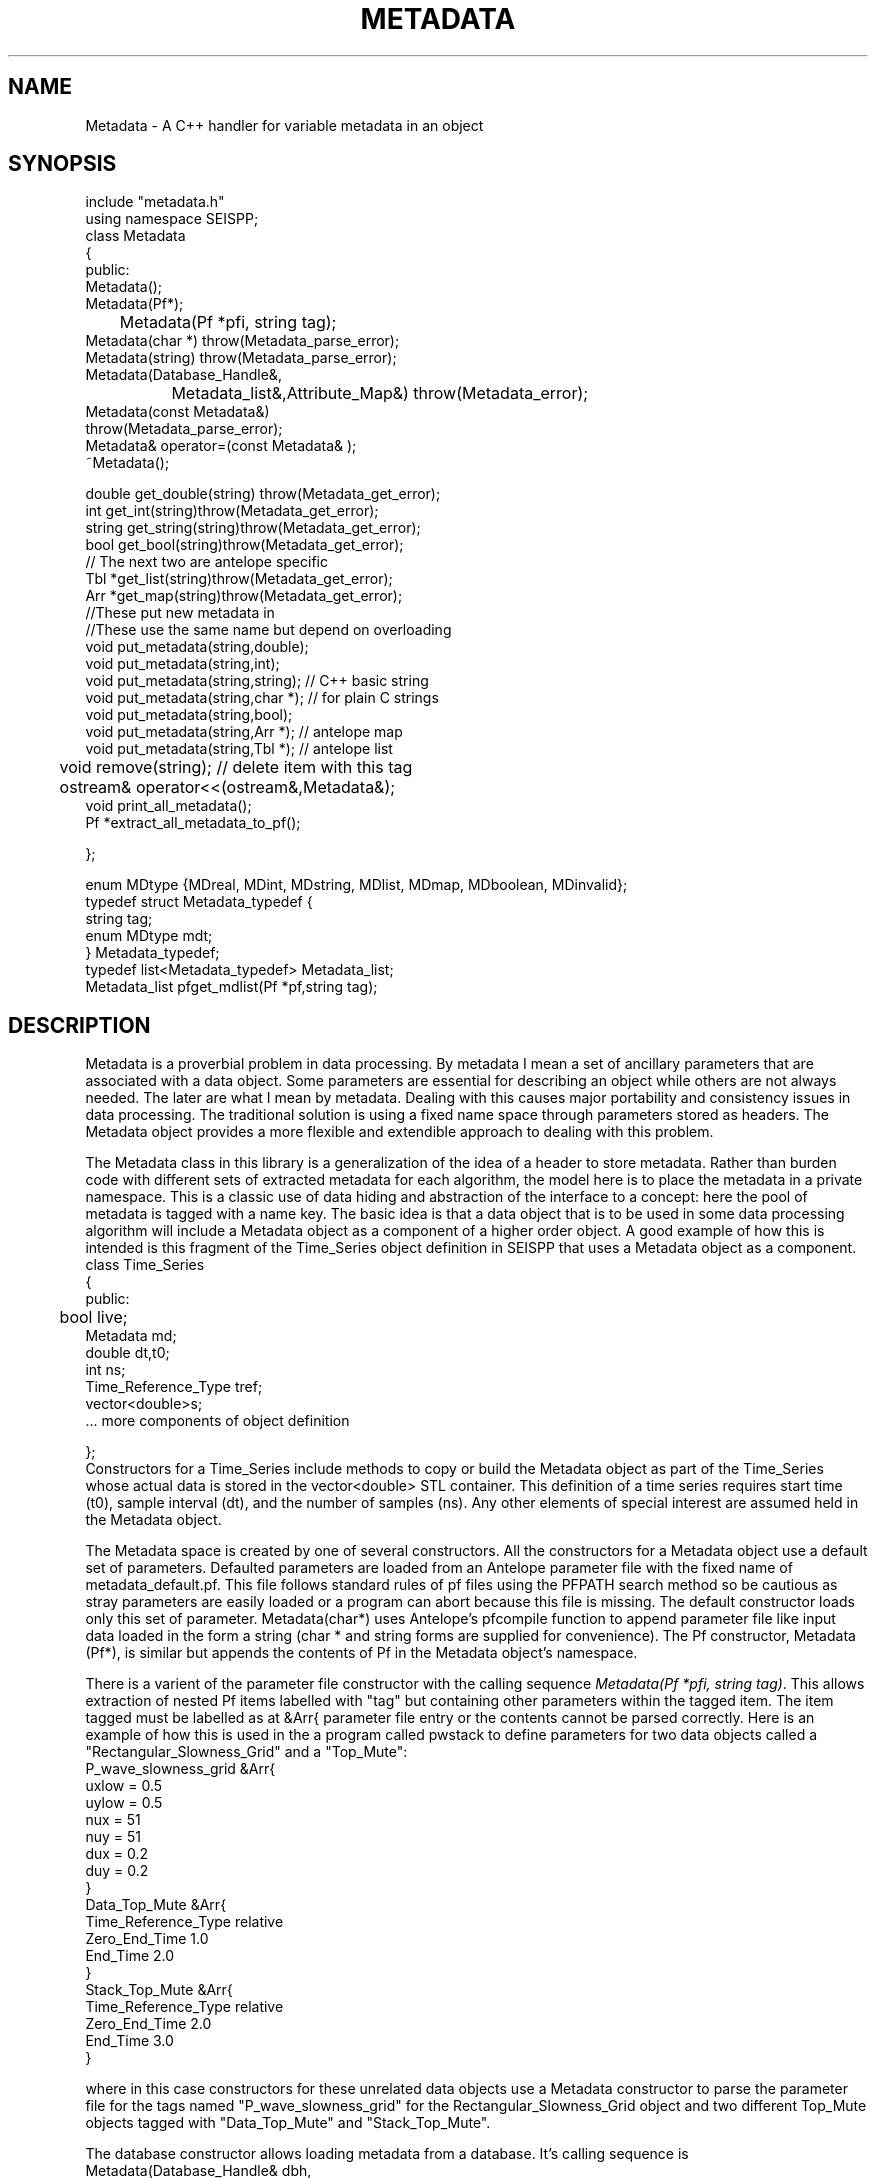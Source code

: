 '\" te
.TH METADATA 3 "%G"
.SH NAME
Metadata - A C++ handler for variable metadata in an object
.SH SYNOPSIS
.nf
include "metadata.h"
using namespace SEISPP;
class Metadata
{
public:
        Metadata();
        Metadata(Pf*);
	Metadata(Pf *pfi, string tag);
        Metadata(char *) throw(Metadata_parse_error);
        Metadata(string) throw(Metadata_parse_error);
        Metadata(Database_Handle&,
		Metadata_list&,Attribute_Map&) throw(Metadata_error);
        Metadata(const Metadata&)
                throw(Metadata_parse_error);
        Metadata& operator=(const Metadata& );
        ~Metadata();

        double get_double(string) throw(Metadata_get_error);
        int get_int(string)throw(Metadata_get_error);
        string get_string(string)throw(Metadata_get_error);
        bool get_bool(string)throw(Metadata_get_error);
        // The next two are antelope specific
        Tbl *get_list(string)throw(Metadata_get_error);
        Arr *get_map(string)throw(Metadata_get_error);
        //These put new metadata in
        //These use the same name but depend on overloading
        void put_metadata(string,double);
        void put_metadata(string,int);
        void put_metadata(string,string); // C++ basic string 
        void put_metadata(string,char *);  // for plain C strings
        void put_metadata(string,bool);
        void put_metadata(string,Arr *);  // antelope map
        void put_metadata(string,Tbl *);  // antelope list
	void remove(string);  //  delete item with this tag
	ostream& operator<<(ostream&,Metadata&);
        void print_all_metadata();
        Pf *extract_all_metadata_to_pf();

};

enum MDtype {MDreal, MDint, MDstring, MDlist, MDmap, MDboolean, MDinvalid};
typedef struct Metadata_typedef {
        string tag;
        enum MDtype mdt;
} Metadata_typedef;
typedef list<Metadata_typedef> Metadata_list;
Metadata_list pfget_mdlist(Pf *pf,string tag);
.fi
.SH DESCRIPTION
.LP
Metadata is a proverbial problem in data processing.  
By metadata I mean a set of ancillary parameters that are associated with 
a data object.  Some parameters are essential for describing
an object while others are not always needed.  The later 
are what I mean by metadata.  
Dealing with this causes major portability and consistency issues
in data processing.  The traditional solution is using a fixed 
name space through parameters stored as headers.  
The Metadata object provides a more flexible and extendible approach
to dealing with this problem.
.LP
The Metadata class in this library is a generalization of the
idea of a header to store metadata.  
Rather than burden code with different sets of extracted metadata for
each algorithm, the model here is to place the metadata in a private
namespace.  This is a classic use of data hiding and abstraction of
the interface to a concept:  here the pool of metadata is tagged with 
a name key.  The basic idea is that a data object that is to be used in 
some data processing algorithm will include a Metadata object as 
a component of a higher order object.  A good example of how this
is intended is this fragment of the Time_Series object definition
in SEISPP that uses a Metadata object as a component.
.nf
class Time_Series  
{
public:      
	bool live;
        Metadata md;
        double dt,t0;
        int ns;
        Time_Reference_Type tref;
        vector<double>s;
        ...  more components of object definition

};
.fi
Constructors for a Time_Series include methods to copy or
build the Metadata object as part of the Time_Series whose
actual data is stored in the vector<double> STL container. 
This definition of a time series requires start time (t0),
sample interval (dt), and the number of samples (ns).  
Any other elements of special interest are assumed held
in the Metadata object.  
.LP
The Metadata space is created by one of several constructors.
All the constructors for a Metadata object use a default 
set of parameters.  Defaulted parameters are loaded from an 
Antelope parameter file with the fixed name of metadata_default.pf.
This file follows standard rules of pf files using the PFPATH
search method so be cautious as stray parameters are easily
loaded or a program can abort because this file is missing.
The default constructor loads only this set of parameter.
Metadata(char*) uses Antelope's pfcompile function
to append parameter file like input data loaded in the form
a string (char * and string forms are supplied for convenience).  
The Pf constructor, Metadata (Pf*), is similar but appends the
contents of Pf in the Metadata object's namespace.  
.LP
There is a varient of the parameter file constructor with the
calling sequence \fIMetadata(Pf *pfi, string tag)\fR.  
This allows extraction of nested Pf items labelled with "tag"
but containing other parameters within the tagged item. 
The item tagged must be labelled as at &Arr{ parameter file
entry or the contents cannot be parsed correctly.
Here is an example of how this is used in the a program
called pwstack to define parameters for two data objects
called a "Rectangular_Slowness_Grid" and a "Top_Mute":
.nf
P_wave_slowness_grid &Arr{
    uxlow = 0.5
    uylow = 0.5
    nux = 51
    nuy = 51
    dux = 0.2
    duy = 0.2
}
Data_Top_Mute &Arr{
    Time_Reference_Type relative
    Zero_End_Time 1.0
    End_Time 2.0
}
Stack_Top_Mute &Arr{
    Time_Reference_Type relative
    Zero_End_Time 2.0
    End_Time 3.0
}
.fi
.LP
where in this case constructors for these unrelated data objects
use a Metadata constructor to parse the parameter file for the
tags named "P_wave_slowness_grid" for the Rectangular_Slowness_Grid
object and two different Top_Mute objects tagged with "Data_Top_Mute"
and "Stack_Top_Mute".
.LP
The database constructor allows loading metadata from a database.
It's calling sequence is
.nf
Metadata(Database_Handle& dbh,
	Metadata_list& mdl,Attribute_Map& am)
.fi
where dbh is a generic database handle.  In the current implementation
this is a pure abstraction and the only available constructor
assumes dbh is a Datascope database.  That is, the first thing
that happens in this constructor is that dbh is downcast to
a Datascope_Handle object (see dbpp.3) which contains a
datascope Dbptr that is manipulated as usual.
.LP
The attributes that are to be extracted from the database are
driven by this object:
.nf

class Attribute_Map
{
public:
        map<string,Attribute_Properties> attributes;

        Attribute_Map(Pf *pf,string name);  
        Attribute_Map(string);
        Attribute_Map(const Attribute_Map&);
        Attribute_Map& operator=(const Attribute_Map&);
};
.fi
noting that the STL map container holds the following objects:
.nf
class Attribute_Properties
{
public:
        string db_attribute_name;
        string db_table_name;
        string internal_name;
        MDtype mdt;
        Attribute_Properties();
        Attribute_Properties(string);// main constructor parses string 
        Attribute_Properties(const Attribute_Properties&);
        Attribute_Properties& operator=(const Attribute_Properties&);
};
.fi
This STL map is used to provide a general way to map data from an 
external namespace to an internal one.  For example, externally
a database attribute might be referred to by the attribute
with a name like "arrival.time", but internally you 
might want to refer to this as "atime" for simplicity or 
to mesh with some other naming convention.  Bear in mind that
is is the internal name that will be needed to retrieve the
correct information from a Metadata object.  This could be 
cumbersome baggage, but it is assumed this can be hidden from
most users by defining this mapping in the global parameter
file for the application.  The Pf constructor for 
the Attribute_Map object, which is the one that that
would probably normally be used to build this, looks for 
a Tbl pf list with the key defined by the string
that is the second argument of the constructor.  This is expected
to be followed by a list of pairs of (external,internal) names.
For example, if we set the key to "Sample_Attribute_Map" we would
want an entry like this in the parameter file:
.nf
Sample_Attribute_Map &Tbl{
#internal_name	db_attribute_name	db_table_name	MDtype
sta		sta			wfdisc		string
chan		chan			wfdisc		string
wfstime		time			wfdisc		real
Ptime		time			arrival		real
Stime		time			arrival		real
wfetime		endtime			wfdisc		real
nsamp		nsamp			wfdisc		integer
samprate	samprate		wfdisc		real
wfdir		dir			wfdisc		string
wfdfile		dfile			wfdisc		string
}
.fi
Note the order of the tokens is fixed and the top row is a comment
that defines this rigid order.  Tokens are separated by standard
unix white space.  When the constructor reads this data there must
be exactly four token per line or the constructor will throw a
Metadata_error exception object (see below).  
.LP
The Attribute_Map should normally be static and defines the fixed
mapping of an internal namespace to a collection of metadata stored
in an external database.  Hence, the Attribute_Map has an intrinsic
database model for the data it is indexing.  That is, don't expect it
to be capable of defining anything that cannot be stored in an
antelope database.  If you need additional capabilities the interface
allows it, but only simple types are currently supported in the 
MDtype definition.  
.LP
The Attribute_Map should normally be loaded from a parameter file
early on in a programs initialization phase.  It should define the
entire namespace of parameters of interest.  The information actually
passed in and out of a program is controlled by a Metadata_list 
object.  Metadata_list objects might commonly be constructed 
using different sets of names for input and output.  These are 
easily constructed from a parameter file using the function 
pfget_mdlist defined as:
.nf
Metadata_list pfget_mdlist(Pf *pf, string pftag);
.fi
where pf is an Antelope Pf handle (see man pf(3)) and pftag is a 
string that identifies a tag to an &Tbl entry in a parameter file.
For example, to select only entries from the wfdisc table for the
example Attribute_Map defined above one could set pftag="Input_mdlist"
and place the following the the parameter file used for initialization:
.nf
Input_mdlist &Tbl{
sta		string
chan		string
wfstime		real
wfetime		real
nsamp		integer
samprate	real
wfdir		string
wfdfile		string
}  
.fi
.LP
Putting all this together,
the Attribute_Map and Metadata_list are used together in the 
database constructor;  the Attribute_Map defines the namespace
mapping from external (database centric naming) to a set of 
internal names while the Metadata_list passed to that constructor
defines what metadata to attempt to extract from the database.
The db pointer, db, is expected to be one row of a database view.
This can be a join of several tables as the table names are resolved
through the Attribute_Map.
.LP
More limited parameters can put placed in the Metadata object one
at a time with the put_metadata functions.  (There is only one
function name because C++ allows overloading.)  Single entries in
the Metadata object can be deleted with the remove function.  
In all cases the string in the function defines the key used to 
access that parameter.
.LP
Metadata are retrieved by the get_type 
functions.  The get routines will throw an exception if the requested
parameter is not found in the Metadata space.  As a result
all get functions should be surrounded by a try block with
the following catch clause:
.nf
try
{
	series of metadata get requests
}
catch ( Metadata_error& me)
{
	me.log_error();
	error handling code
}
.fi
The catch block can handle this error appropriately as some
metadata requests require different actions.  
As in all proper error handlers the program can abort, set
a default and try to continue, or something else.  
.LP
A copy constructor and an assignment operator are provided to
allow depositing Metadata objects into STL containers.  
An output function is supplied through the "<<" friend function.
A corresponding input function was intentionally not included in
the class definition.  
.SH FILES
.LP
A defaults parameter file must be found in the PFPATH 
or a program using this library will die immediately.  
.SH ENVIRONMENT
.LP
METADATA_DEFAULTS can be used to redefine the name for the defaults
parameter file.  If it is null the default of "metadata_defaults" is
used.
.SH LIBRARY
$(STOCKLIBS)
.SH "SEE ALSO"
.nf
pf(3), pf(5), pfecho(1)
.fi
.SH "BUGS AND CAVEATS"
.IP (1)
The dark side of the generality is some loss of efficiency and 
bloated memory usage because in this implementation all metadata
are stored as strings in an Antelope pf structure.  
.IP (2)
The Attribute_Map object adds complexity to something that is already
a bit messy. Applications using these functions should strive to hide
this element of the implementation from normal use.  In most cases this
is expected to mean you will build a static Attribute_Map pf description
for all programs using this library and a particular database 
schema.  In the same way the mdlist can and should be prepared in
standard pf file for a program, placed in the standard Antelope location
for pf files, and not be advertised to the user.  
.SH AUTHOR
.nf
Gary L. Pavlis
Indiana University
pavlis@indiana.edu
.\" $Id$

